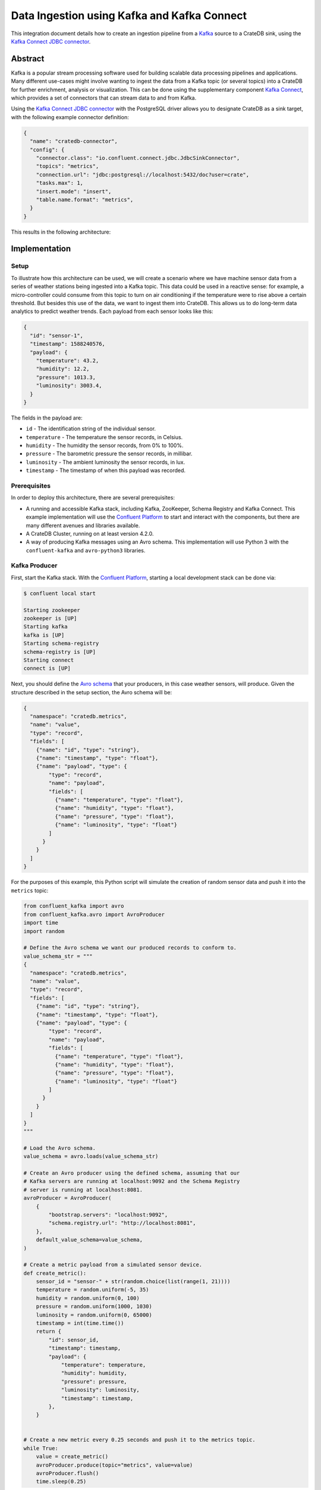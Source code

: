 ============================================
Data Ingestion using Kafka and Kafka Connect
============================================

This integration document details how to create an ingestion
pipeline from a `Kafka`_ source to a CrateDB sink, using the `Kafka Connect
JDBC connector`_.


Abstract
========

Kafka is a popular stream processing software used for building scalable data
processing pipelines and applications. Many different use-cases might involve
wanting to ingest the data from a Kafka topic (or several topics) into a
CrateDB for further enrichment, analysis or visualization. This can be done
using the supplementary component `Kafka Connect`_, which provides a set of
connectors that can stream data to and from Kafka.

Using the `Kafka Connect JDBC connector`_ with the PostgreSQL driver allows
you to designate CrateDB as a sink target, with the following example connector
definition:

.. code-block:: json

   {
     "name": "cratedb-connector",
     "config": {
       "connector.class": "io.confluent.connect.jdbc.JdbcSinkConnector",
       "topics": "metrics",
       "connection.url": "jdbc:postgresql://localhost:5432/doc?user=crate",
       "tasks.max": 1,
       "insert.mode": "insert",
       "table.name.format": "metrics",
     }
   }

This results in the following architecture:

.. _figure_1:

.. figure:: kafka-connect.png
   :align: center


Implementation
==============


Setup
-----

To illustrate how this architecture can be used, we will create a scenario
where we have machine sensor data from a series of weather stations being
ingested into a Kafka topic. This data could be used in a reactive sense: for
example, a micro-controller could consume from this topic to turn on air
conditioning if the temperature were to rise above a certain threshold. But
besides this use of the data, we want to ingest them into CrateDB. This allows
us to do long-term data analytics to predict weather trends. Each payload from
each sensor looks like this:

.. code-block:: json

        {
          "id": "sensor-1",
          "timestamp": 1588240576,
          "payload": {
            "temperature": 43.2,
            "humidity": 12.2,
            "pressure": 1013.3,
            "luminosity": 3003.4,
          }
        }

The fields in the payload are:

- ``id`` - The identification string of the individual sensor.
- ``temperature`` - The temperature the sensor records, in Celsius.
- ``humidity`` - The humidity the sensor records, from 0% to 100%.
- ``pressure`` - The barometric pressure the sensor records, in millibar.
- ``luminosity`` - The ambient luminosity the sensor records, in lux.
- ``timestamp`` - The timestamp of when this payload was recorded.


Prerequisites
-------------

In order to deploy this architecture, there are several prerequisites:

- A running and accessible Kafka stack, including Kafka, ZooKeeper, Schema
  Registry and Kafka Connect. This example implementation will use the
  `Confluent Platform`_ to start and interact with the components, but there are
  many different avenues and libraries available.
- A CrateDB Cluster, running on at least version 4.2.0.
- A way of producing Kafka messages using an Avro schema. This implementation
  will use Python 3 with the ``confluent-kafka`` and ``avro-python3`` libraries.


Kafka Producer
--------------

First, start the Kafka stack. With the `Confluent Platform`_, starting a local
development stack can be done via:

.. code-block:: console

   $ confluent local start

   Starting zookeeper
   zookeeper is [UP]
   Starting kafka
   kafka is [UP]
   Starting schema-registry
   schema-registry is [UP]
   Starting connect
   connect is [UP]

Next, you should define the `Avro schema`_ that your producers, in this case
weather sensors, will produce. Given the structure described in the setup
section, the Avro schema will be:

.. code-block:: json

   {
     "namespace": "cratedb.metrics",
     "name": "value",
     "type": "record",
     "fields": [
       {"name": "id", "type": "string"},
       {"name": "timestamp", "type": "float"},
       {"name": "payload", "type": {
           "type": "record",
           "name": "payload",
           "fields": [
             {"name": "temperature", "type": "float"},
             {"name": "humidity", "type": "float"},
             {"name": "pressure", "type": "float"},
             {"name": "luminosity", "type": "float"}
           ]
         }
       }
     ]
   }


For the purposes of this example, this Python script will simulate the creation
of random sensor data and push it into the ``metrics`` topic:

.. code-block:: python

   from confluent_kafka import avro
   from confluent_kafka.avro import AvroProducer
   import time
   import random

   # Define the Avro schema we want our produced records to conform to.
   value_schema_str = """
   {
     "namespace": "cratedb.metrics",
     "name": "value",
     "type": "record",
     "fields": [
       {"name": "id", "type": "string"},
       {"name": "timestamp", "type": "float"},
       {"name": "payload", "type": {
           "type": "record",
           "name": "payload",
           "fields": [
             {"name": "temperature", "type": "float"},
             {"name": "humidity", "type": "float"},
             {"name": "pressure", "type": "float"},
             {"name": "luminosity", "type": "float"}
           ]
         }
       }
     ]
   }
   """

   # Load the Avro schema.
   value_schema = avro.loads(value_schema_str)

   # Create an Avro producer using the defined schema, assuming that our
   # Kafka servers are running at localhost:9092 and the Schema Registry
   # server is running at localhost:8081.
   avroProducer = AvroProducer(
       {
           "bootstrap.servers": "localhost:9092",
           "schema.registry.url": "http://localhost:8081",
       },
       default_value_schema=value_schema,
   )

   # Create a metric payload from a simulated sensor device.
   def create_metric():
       sensor_id = "sensor-" + str(random.choice(list(range(1, 21))))
       temperature = random.uniform(-5, 35)
       humidity = random.uniform(0, 100)
       pressure = random.uniform(1000, 1030)
       luminosity = random.uniform(0, 65000)
       timestamp = int(time.time())
       return {
           "id": sensor_id,
           "timestamp": timestamp,
           "payload": {
               "temperature": temperature,
               "humidity": humidity,
               "pressure": pressure,
               "luminosity": luminosity,
               "timestamp": timestamp,
           },
       }


   # Create a new metric every 0.25 seconds and push it to the metrics topic.
   while True:
       value = create_metric()
       avroProducer.produce(topic="metrics", value=value)
       avroProducer.flush()
       time.sleep(0.25)

This script can be run by installing the following dependencies and running it:

.. code-block:: console

   $ pip install "confluent-kafka[avro]" "requests" "avro-python3"
   $ python simulator.py

You can verify that the simulator is working by consuming from the Kafka topic:

.. code-block:: console

   $ confluent local consume metrics -- --from-beginning --value-format avro

   {"id":"sensor-13","timestamp":1.59180096E9,"payload":{"temperature":-1.8094289,"humidity":0.06487691,"pressure":1019.0834,"luminosity":41412.7}}
   {"id":"sensor-5","timestamp":1.59180096E9,"payload":{"temperature":15.625463,"humidity":39.6379,"pressure":1009.4658,"luminosity":58013.066}}
   {"id":"sensor-20","timestamp":1.59180096E9,"payload":{"temperature":5.555978,"humidity":34.635147,"pressure":1028.5662,"luminosity":16234.626}}
   {"id":"sensor-7","timestamp":1.59180096E9,"payload":{"temperature":12.604255,"humidity":70.70301,"pressure":1009.50116,"luminosity":37786.098}}


CrateDB
-------

The `PostgreSQL Kafka Connect JDBC driver`_ does not support nested structures
such as our payload object. The nested record will have to be flattened to
be ingested. You can do this using ``_`` as a delimiter, so that the
``payload.temperature`` field will be ingested into the ``payload_temperature``
column. Your CrateDB table's structure will, therefore, look like this:

.. code-block:: sql

  CREATE TABLE IF NOT EXISTS "doc"."metrics" (
    "timestamp" TIMESTAMP WITH TIME ZONE,
    "payload_temperature" REAL,
    "payload_humidity" REAL,
    "payload_pressure" REAL,
    "payload_luminosity" REAL,
    "id" TEXT
   );


Kafka Connect
-------------

Before you initialise the JDBC connector to ingest data into CrateDB, you should
first verify that the JDBC connector plugin is available on your Kafka Connect
instance.

You can do this by using the confluent command line tool, to list all available
Connect plugins:

.. code-block:: console

   $ confluent local list plugins
   HTTP/1.1 200 OK

    [
       ...
       {
           "class": "io.confluent.connect.jdbc.JdbcSinkConnector",
           "type": "sink",
           "version": "5.5.0"
       },
       {
           "class": "io.confluent.connect.jdbc.JdbcSourceConnector",
           "type": "source",
           "version": "5.5.0"
       },
       ...
   ]

Two of the connector plugins listed should be of the class
``io.confluent.connect.jdbc``, one of which is the `Sink Connector`_ and one of
which is the `Source Connector`_. You will be using the Sink Connector, as we
want CrateDB to act as a sink for Kafka records, rather than a source of Kafka
records.

Now, you can define the connector you want to initialize. The connector
definition for this use case would look like this, which you should save to a
file called ``cratedb_connector.json``:

.. code-block:: json

   {
     "name": "cratedb-connector",
     "config": {
       "connector.class": "io.confluent.connect.jdbc.JdbcSinkConnector",
       "topics": "metrics",
       "connection.url": "jdbc:postgresql://localhost:5432/doc?user=crate",
       "tasks.max": 3,
       "insert.mode": "insert",
       "table.name.format": "metrics",
       "transforms.flatten.type": "org.apache.kafka.connect.transforms.Flatten$Value",
       "transforms": "flatten",
       "transforms.flatten.delimiter": "_"
     }
   }

Here are the parameters in more detail:

+----------------------------------+--------------------------------------------------------------------------+
| Parameter                        | Description                                                              |
+==================================+==========================================================================+
| ``connector.class``              | The type of Connector plugin that you want to                            |
|                                  | initialize.                                                              |
+----------------------------------+--------------------------------------------------------------------------+
| ``connection.url``               | The URL to the CrateDB instance that you want                            |
|                                  | to act as the sink. This should be in the form                           |
|                                  | ``jdbc://postgresql://<CrateDB Host>:<PSQL Port>/<Schema>?user=<User>``. |
|                                  | In this implementation, the CrateDB is running                           |
|                                  | at ``localhost``, using the default PSQL port                            |
|                                  | of ``5432``, the schema ``doc`` and the default                          |
|                                  | CrateDB user ``crate``.                                                  |
+----------------------------------+--------------------------------------------------------------------------+
| ``topics``                       | The list of topics we want the connector to                              |
|                                  | consume from. In this implementation it is                               |
|                                  | only the ``metrics`` topic, but it could be                              |
|                                  | several.                                                                 |
+----------------------------------+--------------------------------------------------------------------------+
| ``tasks.max``                    | The max number of Connector tasks that should be                         |
|                                  | created to consume from this topic. Having a                             |
|                                  | number higher than 1 allows you to parallelize                           |
|                                  | consumption, to have higher throughput.                                  |
+----------------------------------+--------------------------------------------------------------------------+
| ``insert.mode``                  | How the data consumed from the topics should                             |
|                                  | be inserted into CrateDB. In this implementation                         |
|                                  | ``insert`` is chosen, as no primary key exists for                       |
|                                  | each record. If a primary key did exist, you could                       |
|                                  | use ``upsert`` to update records in the table if                         |
|                                  | they already exist for that primary key.                                 |
+----------------------------------+--------------------------------------------------------------------------+
| ``table.name.format``            | The table that the data should be used to ingest                         |
|                                  | the data. Although statically set here, you could                        |
|                                  | use the ``${topic}`` parameter to dynamically                            |
|                                  | insert into tables based on the topic name.                              |
+----------------------------------+--------------------------------------------------------------------------+
| ``transforms``                   | The `Kafka Connect Transformation`_ to use while                         |
|                                  | ingesting this data. In this case ``flatten``, since                     |
|                                  | the nested payload must be flattened so that the                         |
|                                  | PostgreSQL JDBC Connector can ingest it.                                 |
+----------------------------------+--------------------------------------------------------------------------+
| ``transforms.flatten.type``      | The type of `Flatten Transformation`_ to use.                            |
+----------------------------------+--------------------------------------------------------------------------+
| ``transforms.flatten.delimiter`` | Which delimiter to use to separate field names                           |
|                                  | when flattening nested structures.                                       |
+----------------------------------+--------------------------------------------------------------------------+

Many more `general Connector settings`_ as well as specific `JDBC Connector
settings`_ exist which can affect things like batch inserting, parallelization,
etc.

You can now create a connector instance using this configuration:

.. code-block:: console

   $ confluent local load cratedb-connector -- -d cratedb_connector.json

   {
     "name": "cratedb-connector",
     "config": {
       "connector.class": "io.confluent.connect.jdbc.JdbcSinkConnector",
       "topics": "metrics",
       "connection.url": "jdbc:postgresql://localhost:5432/doc?user=crate",
       "tasks.max": "1",
       "insert.mode": "insert",
       "table.name.format": "metrics",
       "transforms.flatten.type": "org.apache.kafka.connect.transforms.Flatten$Value",
       "transforms": "flatten",
       "transforms.flatten.delimiter": "_",
       "name": "cratedb-connector"
     },
     "tasks": [],
     "type": "sink"
   }

You can monitor the status of the newly created connector and verify that it
is running:

.. code-block:: console

   $ confluent local status cratedb-connector

   {
     "name": "cratedb-connector",
     "connector": {
       "state": "RUNNING",
       "worker_id": "127.0.0.1:8083"
     },
     "tasks": [
       {
         "id": 0,
         "state": "RUNNING",
         "worker_id": "127.0.0.1:8083"
       }
     ],
     "type": "sink"
   }

Finally, you can verify that data is flowing into the CrateDB table:

.. code-block:: console

   cr> SELECT count(*) FROM metrics;
   +----------+
   | count(*) |
   +----------+
   |     3410 |
   +----------+

   cr> SELECT * from metrics limit 5;
   +---------------+---------------------+------------------+------------------+--------------------+-----------+
   |     timestamp | payload_temperature | payload_humidity | payload_pressure | payload_luminosity | id        |
   +---------------+---------------------+------------------+------------------+--------------------+-----------+
   | 1591799971840 |          17.4522    |        33.82939  |       1012.5672  |          4301.833  | sensor-48 |
   | 1591799971840 |          -3.0050468 |        61.810287 |       1016.3813  |         60734.027  | sensor-23 |
   | 1591799971840 |           3.0375347 |        17.890663 |       1017.25525 |         10318.256  | sensor-26 |
   | 1591799971840 |          12.111576  |        70.71402  |       1003.64294 |          1785.4082 | sensor-2  |
   | 1591799971840 |          -0.5194106 |        17.87835  |       1022.2261  |         15849.575  | sensor-8  |
   +---------------+---------------------+------------------+------------------+--------------------+-----------+


.. _Kafka: https://www.confluent.io/what-is-apache-kafka/
.. _Kafka Connect JDBC connector: https://docs.confluent.io/current/connect/kafka-connect-jdbc/index.html
.. _Confluent Platform: https://docs.confluent.io/current/cli/index.html
.. _Avro schema: https://avro.apache.org/docs/current/spec.html
.. _PostgreSQL Kafka Connect JDBC driver: https://docs.confluent.io/kafka-connect-jdbc/current/index.html#postgresql-database
.. _Sink Connector: https://docs.confluent.io/current/connect/kafka-connect-jdbc/sink-connector/index.html
.. _Source Connector: https://docs.confluent.io/current/connect/kafka-connect-jdbc/source-connector/index.html
.. _Kafka Connect Transformation: https://docs.confluent.io/current/connect/transforms/index.html
.. _Flatten Transformation: https://docs.confluent.io/current/connect/transforms/flatten.html
.. _general Connector settings: https://docs.confluent.io/2.0.0/connect/userguide.html#configuring-connectors
.. _JDBC Connector settings: https://docs.confluent.io/current/connect/kafka-connect-jdbc/sink-connector/sink_config_options.html
.. _Kafka Connect: https://docs.confluent.io/current/connect/index.html

